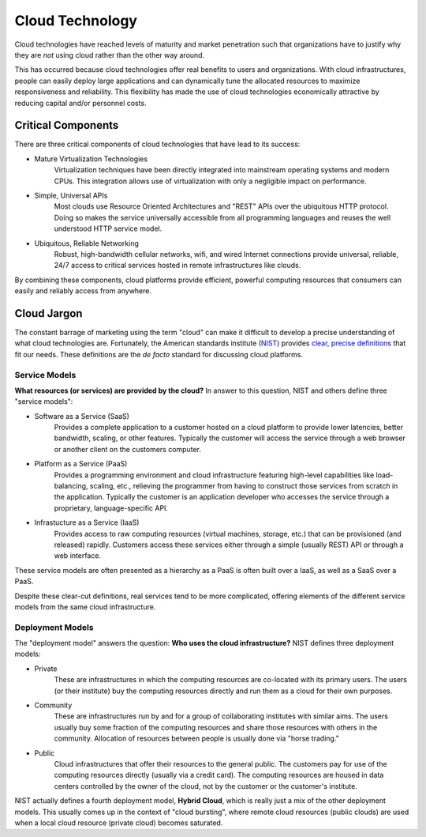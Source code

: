 Cloud Technology
================

Cloud technologies have reached levels of maturity and market
penetration such that organizations have to justify why they are *not*
using cloud rather than the other way around.

This has occurred because cloud technologies offer real benefits to
users and organizations. With cloud infrastructures, people can easily
deploy large applications and can dynamically tune the allocated
resources to maximize responsiveness and reliability.  This flexibility
has made the use of cloud technologies economically attractive by
reducing capital and/or personnel costs.

Critical Components
-------------------

There are three critical components of cloud technologies that have
lead to its success:

- Mature Virtualization Technologies
    Virtualization techniques have been directly integrated into
    mainstream operating systems and modern CPUs. This integration
    allows use of virtualization with only a negligible impact on
    performance.

- Simple, Universal APIs
    Most clouds use Resource Oriented Architectures and "REST" APIs
    over the ubiquitous HTTP protocol.  Doing so makes the service
    universally accessible from all programming languages and reuses
    the well understood HTTP service model.

- Ubiquitous, Reliable Networking
    Robust, high-bandwidth cellular networks, wifi, and wired Internet
    connections provide universal, reliable, 24/7 access to critical
    services hosted in remote infrastructures like clouds.

By combining these components, cloud platforms provide efficient,
powerful computing resources that consumers can easily and reliably
access from anywhere.

Cloud Jargon
------------

The constant barrage of marketing using the term "cloud" can make it
difficult to develop a precise understanding of what cloud
technologies are.  Fortunately, the American standards institute
(`NIST <http://www.nist.gov>`__) provides `clear, precise definitions
<http://dx.doi.org/10.6028/NIST.SP.800-145>`__ that fit our
needs. These definitions are the *de facto* standard for discussing
cloud platforms.

Service Models
~~~~~~~~~~~~~~

**What resources (or services) are provided by the cloud?** In answer
to this question, NIST and others define three "service models":

- Software as a Service (SaaS)
    Provides a complete application to a customer hosted on a cloud
    platform to provide lower latencies, better bandwidth, scaling, or
    other features. Typically the customer will access the service
    through a web browser or another client on the customers computer.

- Platform as a Service (PaaS)
    Provides a programming environment and cloud infrastructure
    featuring high-level capabilities like load-balancing, scaling,
    etc., relieving the programmer from having to construct those
    services from scratch in the application. Typically the customer
    is an application developer who accesses the service through a
    proprietary, language-specific API.

- Infrastucture as a Service (IaaS)
    Provides access to raw computing resources (virtual machines,
    storage, etc.) that can be provisioned (and released)
    rapidly. Customers access these services either through a simple
    (usually REST) API or through a web interface.

These service models are often presented as a hierarchy as a PaaS is
often built over a IaaS, as well as a SaaS over a PaaS.

Despite these clear-cut definitions, real services tend to be more
complicated, offering elements of the different service models from the
same cloud infrastructure.

Deployment Models
~~~~~~~~~~~~~~~~~

The "deployment model" answers the question: **Who uses the cloud
infrastructure?** NIST defines three deployment models:

- Private
    These are infrastructures in which the computing resources are
    co-located with its primary users. The users (or their institute)
    buy the computing resources directly and run them as a cloud for
    their own purposes.

- Community
    These are infrastructures run by and for a group of collaborating
    institutes with similar aims. The users usually buy some fraction
    of the computing resources and share those resources with others
    in the community. Allocation of resources between people is
    usually done via "horse trading."

- Public
    Cloud infrastructures that offer their resources to the general
    public.  The customers pay for use of the computing resources
    directly (usually via a credit card). The computing resources are
    housed in data centers controlled by the owner of the cloud, not
    by the customer or the customer's institute.

NIST actually defines a fourth deployment model, **Hybrid Cloud**, which
is really just a mix of the other deployment models. This usually comes
up in the context of "cloud bursting", where remote cloud resources
(public clouds) are used when a local cloud resource (private cloud)
becomes saturated.
